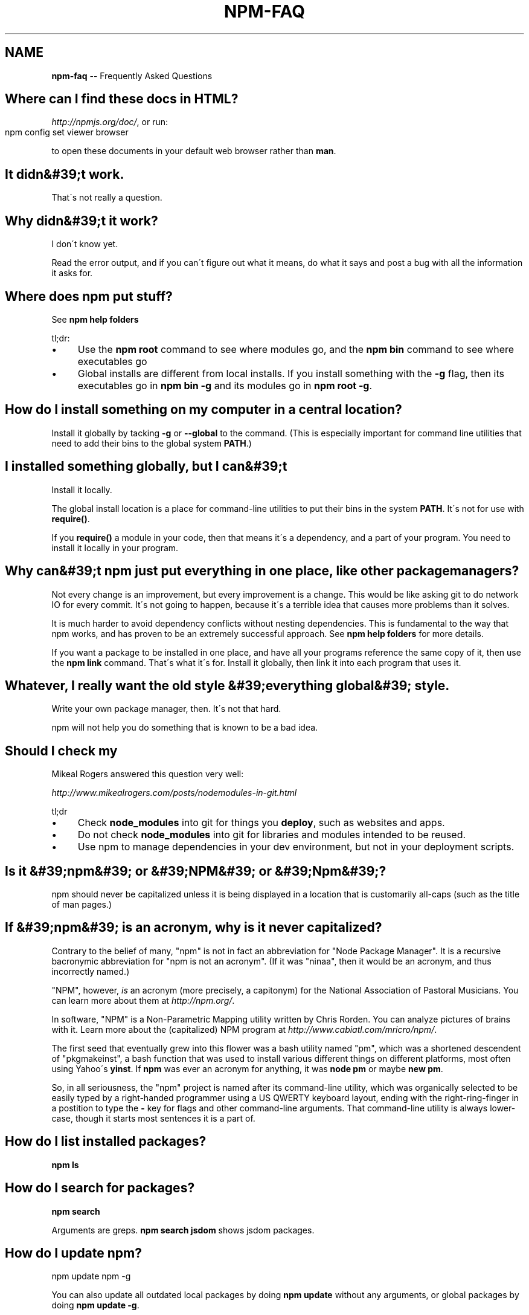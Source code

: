 .\" Generated with Ronnjs 0.3.8
.\" http://github.com/kapouer/ronnjs/
.
.TH "NPM\-FAQ" "1" "August 2012" "" ""
.
.SH "NAME"
\fBnpm-faq\fR \-\- Frequently Asked Questions
.
.SH "Where can I find these docs in HTML?"
\fIhttp://npmjs\.org/doc/\fR, or run:
.
.IP "" 4
.
.nf
npm config set viewer browser
.
.fi
.
.IP "" 0
.
.P
to open these documents in your default web browser rather than \fBman\fR\|\.
.
.SH "It didn&#39;t work\."
That\'s not really a question\.
.
.SH "Why didn&#39;t it work?"
I don\'t know yet\.
.
.P
Read the error output, and if you can\'t figure out what it means,
do what it says and post a bug with all the information it asks for\.
.
.SH "Where does npm put stuff?"
See \fBnpm help folders\fR
.
.P
tl;dr:
.
.IP "\(bu" 4
Use the \fBnpm root\fR command to see where modules go, and the \fBnpm bin\fR
command to see where executables go
.
.IP "\(bu" 4
Global installs are different from local installs\.  If you install
something with the \fB\-g\fR flag, then its executables go in \fBnpm bin \-g\fR
and its modules go in \fBnpm root \-g\fR\|\.
.
.IP "" 0
.
.SH "How do I install something on my computer in a central location?"
Install it globally by tacking \fB\-g\fR or \fB\-\-global\fR to the command\.  (This
is especially important for command line utilities that need to add
their bins to the global system \fBPATH\fR\|\.)
.
.SH "I installed something globally, but I can&#39;t "
Install it locally\.
.
.P
The global install location is a place for command\-line utilities
to put their bins in the system \fBPATH\fR\|\.  It\'s not for use with \fBrequire()\fR\|\.
.
.P
If you \fBrequire()\fR a module in your code, then that means it\'s a
dependency, and a part of your program\.  You need to install it locally
in your program\.
.
.SH "Why can&#39;t npm just put everything in one place, like other package managers?"
Not every change is an improvement, but every improvement is a change\.
This would be like asking git to do network IO for every commit\.  It\'s
not going to happen, because it\'s a terrible idea that causes more
problems than it solves\.
.
.P
It is much harder to avoid dependency conflicts without nesting
dependencies\.  This is fundamental to the way that npm works, and has
proven to be an extremely successful approach\.  See \fBnpm help folders\fR for
more details\.
.
.P
If you want a package to be installed in one place, and have all your
programs reference the same copy of it, then use the \fBnpm link\fR command\.
That\'s what it\'s for\.  Install it globally, then link it into each
program that uses it\.
.
.SH "Whatever, I really want the old style &#39;everything global&#39; style\."
Write your own package manager, then\.  It\'s not that hard\.
.
.P
npm will not help you do something that is known to be a bad idea\.
.
.SH "Should I check my "
Mikeal Rogers answered this question very well:
.
.P
\fIhttp://www\.mikealrogers\.com/posts/nodemodules\-in\-git\.html\fR
.
.P
tl;dr
.
.IP "\(bu" 4
Check \fBnode_modules\fR into git for things you \fBdeploy\fR, such as
websites and apps\.
.
.IP "\(bu" 4
Do not check \fBnode_modules\fR into git for libraries and modules
intended to be reused\.
.
.IP "\(bu" 4
Use npm to manage dependencies in your dev environment, but not in
your deployment scripts\.
.
.IP "" 0
.
.SH "Is it &#39;npm&#39; or &#39;NPM&#39; or &#39;Npm&#39;?"
npm should never be capitalized unless it is being displayed in a
location that is customarily all\-caps (such as the title of man pages\.)
.
.SH "If &#39;npm&#39; is an acronym, why is it never capitalized?"
Contrary to the belief of many, "npm" is not in fact an abbreviation for
"Node Package Manager"\.  It is a recursive bacronymic abbreviation for
"npm is not an acronym"\.  (If it was "ninaa", then it would be an
acronym, and thus incorrectly named\.)
.
.P
"NPM", however, \fIis\fR an acronym (more precisely, a capitonym) for the
National Association of Pastoral Musicians\.  You can learn more
about them at \fIhttp://npm\.org/\fR\|\.
.
.P
In software, "NPM" is a Non\-Parametric Mapping utility written by
Chris Rorden\.  You can analyze pictures of brains with it\.  Learn more
about the (capitalized) NPM program at \fIhttp://www\.cabiatl\.com/mricro/npm/\fR\|\.
.
.P
The first seed that eventually grew into this flower was a bash utility
named "pm", which was a shortened descendent of "pkgmakeinst", a
bash function that was used to install various different things on different
platforms, most often using Yahoo\'s \fByinst\fR\|\.  If \fBnpm\fR was ever an
acronym for anything, it was \fBnode pm\fR or maybe \fBnew pm\fR\|\.
.
.P
So, in all seriousness, the "npm" project is named after its command\-line
utility, which was organically selected to be easily typed by a right\-handed
programmer using a US QWERTY keyboard layout, ending with the
right\-ring\-finger in a postition to type the \fB\-\fR key for flags and
other command\-line arguments\.  That command\-line utility is always
lower\-case, though it starts most sentences it is a part of\.
.
.SH "How do I list installed packages?"
\fBnpm ls\fR
.
.SH "How do I search for packages?"
\fBnpm search\fR
.
.P
Arguments are greps\.  \fBnpm search jsdom\fR shows jsdom packages\.
.
.SH "How do I update npm?"
.
.nf
npm update npm \-g
.
.fi
.
.P
You can also update all outdated local packages by doing \fBnpm update\fR without
any arguments, or global packages by doing \fBnpm update \-g\fR\|\.
.
.P
Occasionally, the version of npm will progress such that the current
version cannot be properly installed with the version that you have
installed already\.  (Consider, if there is ever a bug in the \fBupdate\fR
command\.)
.
.P
In those cases, you can do this:
.
.IP "" 4
.
.nf
curl http://npmjs\.org/install\.sh | sh
.
.fi
.
.IP "" 0
.
.SH "What is a "
A package is:
.
.IP "\(bu" 4
a) a folder containing a program described by a package\.json file
.
.IP "\(bu" 4
b) a gzipped tarball containing (a)
.
.IP "\(bu" 4
c) a url that resolves to (b)
.
.IP "\(bu" 4
d) a \fB<name>@<version>\fR that is published on the registry with (c)
.
.IP "\(bu" 4
e) a \fB<name>@<tag>\fR that points to (d)
.
.IP "\(bu" 4
f) a \fB<name>\fR that has a "latest" tag satisfying (e)
.
.IP "\(bu" 4
g) a \fBgit\fR url that, when cloned, results in (a)\.
.
.IP "" 0
.
.P
Even if you never publish your package, you can still get a lot of
benefits of using npm if you just want to write a node program (a), and
perhaps if you also want to be able to easily install it elsewhere
after packing it up into a tarball (b)\.
.
.P
Git urls can be of the form:
.
.IP "" 4
.
.nf
git://github\.com/user/project\.git#commit\-ish
git+ssh://user@hostname:project\.git#commit\-ish
git+http://user@hostname/project/blah\.git#commit\-ish
git+https://user@hostname/project/blah\.git#commit\-ish
.
.fi
.
.IP "" 0
.
.P
The \fBcommit\-ish\fR can be any tag, sha, or branch which can be supplied as
an argument to \fBgit checkout\fR\|\.  The default is \fBmaster\fR\|\.
.
.SH "How do I install node with npm?"
You don\'t\.  Try one of these:
.
.IP "\(bu" 4
\fIhttp://github\.com/isaacs/nave\fR
.
.IP "\(bu" 4
\fIhttp://github\.com/visionmedia/n\fR
.
.IP "\(bu" 4
\fIhttp://github\.com/creationix/nvm\fR
.
.IP "" 0
.
.SH "How can I use npm for development?"
See \fBnpm help developers\fR and \fBnpm help json\fR\|\.
.
.P
You\'ll most likely want to \fBnpm link\fR your development folder\.  That\'s
awesomely handy\.
.
.P
To set up your own private registry, check out \fBnpm help registry\fR\|\.
.
.SH "Can I list a url as a dependency?"
Yes\.  It should be a url to a gzipped tarball containing a single folder
that has a package\.json in its root, or a git url\.
(See "what is a package?" above\.)
.
.SH "How do I symlink to a dev folder so I don&#39;t have to keep re\-installing?"
See \fBnpm help link\fR
.
.SH "The package registry website\.  What is that exactly?"
See \fBnpm help registry\fR\|\.
.
.SH "What&#39;s up with the insecure channel warnings?"
Until node 0\.4\.10, there were problems sending big files over HTTPS\.  That
means that publishes go over HTTP by default in those versions of node\.
.
.SH "I forgot my password, and can&#39;t publish\.  How do I reset it?"
Go to \fIhttp://admin\.npmjs\.org/reset\fR\|\.
.
.SH "I get ECONNREFUSED a lot\.  What&#39;s up?"
Either the registry is down, or node\'s DNS isn\'t able to reach out\.
.
.P
To check if the registry is down, open up \fIhttp://registry\.npmjs\.org/\fR
in a web browser\.  This will also tell you if you are just unable to
access the internet for some reason\.
.
.P
If the registry IS down, let me know by emailing or posting an issue\.
We\'ll have someone kick it or something\.
.
.SH "Who does npm?"
\fBnpm view npm author\fR
.
.P
\fBnpm view npm contributors\fR
.
.SH "I have a question or request not addressed here\. Where should I put it?"
Discuss it on the mailing list, or post an issue\.
.
.IP "\(bu" 4
\fInpm\-@googlegroups\.com\fR
.
.IP "\(bu" 4
\fIhttp://github\.com/isaacs/npm/issues\fR
.
.IP "" 0
.
.SH "Why does npm hate me?"
npm is not capable of hatred\.  It loves everyone, especially you\.
.
.SH "SEE ALSO"
.
.IP "\(bu" 4
npm help npm
.
.IP "\(bu" 4
npm help developers
.
.IP "\(bu" 4
npm help json
.
.IP "\(bu" 4
npm help config
.
.IP "\(bu" 4
npm help folders
.
.IP "" 0

